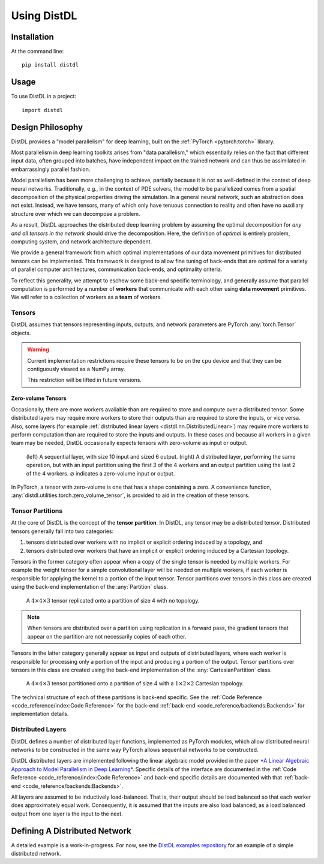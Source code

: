 ============
Using DistDL
============


Installation
============

At the command line::

    pip install distdl


Usage
=====

To use DistDL in a project::

	import distdl


Design Philosophy
=================

DistDL provides a "model parallelism" for deep learning, built on the
:ref:`PyTorch <pytorch:torch>` library.

Most parallelism in deep learning toolkits arises from "data parallelism,"
which essentially relies on the fact that different input data, often grouped
into batches, have independent impact on the trained network and can thus be
assimilated in embarrassingly parallel fashion.

Model parallelism has been more challenging to achieve, partially because it
is not as well-defined in the context of deep neural networks.  Traditionally,
e.g., in the context of PDE solvers, the model to be parallelized comes from a
spatial decomposition of the physical properties driving the simulation.  In a
general neural network, such an abstraction does not exist.  Instead, we have
tensors, many of which only have tenuous connection to reality and often have
no auxiliary structure over which we can decompose a problem.

As a result, DistDL approaches the distributed deep learning problem by
assuming the optimal decomposition for *any and all tensors in the network*
should drive the decomposition.  Here, the definition of *optimal* is entirely
problem, computing system, and network architecture dependent.

We provide a general framework from which optimal implementations of our data
movement primitives for distributed tensors can be implemented.  This
framework is designed to allow fine tuning of back-ends that are optimal for a
variety of parallel computer architectures, communication back-ends, and
optimality criteria.

To reflect this generality, we attempt to eschew some back-end specific terminology,
and generally assume that parallel computation is performed by a number of
**workers** that communicate with each other using **data movement** primitives.
We will refer to a collection of workers as a **team** of workers.

Tensors
-------

DistDL assumes that tensors representing inputs, outputs, and network parameters
are PyTorch :any:`torch.Tensor` objects.

.. warning::
   Current implementation restrictions require these tensors to be on the ``cpu``
   device and that they can be contiguously viewed as a NumPy array.

   This restriction will be lifted in future versions.

Zero-volume Tensors
~~~~~~~~~~~~~~~~~~~

Occasionally, there are more workers available than are required to store and
compute over a distributed tensor.  Some distributed layers may require more
workers to store their outputs than are required to store the inputs, or vice
versa.  Also, some layers (for example :ref:`distributed linear layers
<distdl.nn.DistributedLinear>`) may require more workers to perform
computation than are required to store the inputs and outputs.  In these cases
and because all workers in a given team may be needed, DistDL occasionally
expects tensors with zero-volume as input or output.

.. figure:: /_images/zero_volume_tensor.png
    :alt: An example distributed layer with zero-volume inputs and outputs.

    (left) A sequential layer, with size 10 input and sized 6 output.
    (right) A distributed layer, performing the same operation, but with an input
    partition using the first 3 of the 4 workers and an output partition using
    the last 2 of the 4 workers.  :math:`\varnothing` indicates a zero-volume input
    or output.

In PyTorch, a tensor with zero-volume is one that has a shape containing a zero.
A convenience function, :any:`distdl.utilities.torch.zero_volume_tensor`, is
provided to aid in the creation of these tensors.

Tensor Partitions
-----------------

At the core of DistDL is the concept of the **tensor partition**.  In DistDL,
any tensor may be a distributed tensor.  Distributed tensors generally fall
into two categories:

1. tensors distributed over workers with no implicit or explicit ordering
   induced by a topology, and
2. tensors distributed over workers that have an implicit or explicit ordering
   induced by a Cartesian topology.

Tensors in the former category often appear when a copy of the single tensor
is needed by multiple workers.  For example the weight tensor for a simple
convolutional layer will be needed on multiple workers, if each worker is
responsible for applying the kernel to a portion of the input tensor.  Tensor
partitions over tensors in this class are created using the back-end
implementation of the :any:`Partition` class.

.. figure:: /_images/tensor_partition_no_topology.png
    :alt: A tensor partition of size 4 with no topology.

    A :math:`4 \times 4 \times 3` tensor replicated onto a partition of size 4
    with no topology.

.. note::
   When tensors are distributed over a partition using replication in a forward
   pass, the gradient tensors that appear on the partition are not necessarily
   copies of each other.

Tensors in the latter category generally appear as input and outputs of
distributed layers, where each worker is responsible for processing only a
portion of the input and producing a portion of the output.  Tensor partitions
over tensors in this class are created using the back-end implementation of
the :any:`CartesianPartition` class.

.. figure:: /_images/tensor_partition_cart_topology.png
    :alt: A tensor partition of size 4 with 1x2x2 Cartesian topology.

    A :math:`4 \times 4 \times 3` tensor partitioned onto a partition of size 4
    with a :math:`1 \times 2 \times 2` Cartesian topology.

The technical structure of each of these partitions is back-end specific. See
the :ref:`Code Reference <code_reference/index:Code Reference>` for the
back-end :ref:`back-end <code_reference/backends:Backends>` for implementation
details.

Distributed Layers
------------------

DistDL defines a number of distributed layer functions, implemented as
PyTorch modules, which allow distributed neural networks to be constructed
in the same way PyTorch allows sequential networks to be constructed.

DistDL distributed layers are implemented following the linear algebraic model
provided in the paper `*A Linear Algebraic Approach to Model Parallelism in
Deep Learning* <https://arxiv.org/abs/2006.03108>`_.  Specific details of the
interface are documented in the :ref:`Code Reference
<code_reference/index:Code Reference>` and back-end specific details are
documented with that :ref:`back-end <code_reference/backends:Backends>`.

All layers are assumed to be inductively load-balanced.  That is, their output
should be load balanced so that each worker does approximately equal work.
Consequently, it is assumed that the inputs are also load balanced, as a load
balanced output from one layer is the input to the next.

Defining A Distributed Network
==============================

A detailed example is a work-in-progress.  For now, see the `DistDL examples
repository <https://www.github.com/distdl/distdl-examples>`_ for an example of
a simple distributed network.
